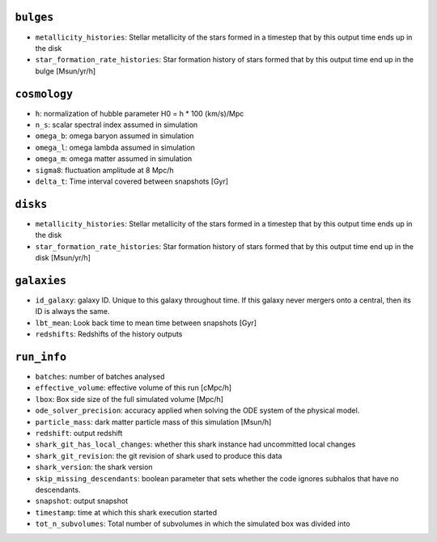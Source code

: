 .. This file has been automatically generated by the properties_as_list.sh
   utility found under the scripts/ directory of the shark repository.
   ======================
   DO NOT MODIFY MANUALLY
   ======================
   Please see the script's help for more information on how to use it


``bulges``
^^^^^^^^^^
* ``metallicity_histories``: Stellar metallicity of the stars formed in a timestep that by this output time ends up in the disk
* ``star_formation_rate_histories``: Star formation history of stars formed that by this output time end up in the bulge [Msun/yr/h]


``cosmology``
^^^^^^^^^^^^^
* ``h``: normalization of hubble parameter H0 = h * 100 (km/s)/Mpc
* ``n_s``: scalar spectral index assumed in simulation
* ``omega_b``: omega baryon assumed in simulation
* ``omega_l``: omega lambda assumed in simulation
* ``omega_m``: omega matter assumed in simulation
* ``sigma8``: fluctuation amplitude at 8 Mpc/h
* ``delta_t``: Time interval covered between snapshots [Gyr]


``disks``
^^^^^^^^^
* ``metallicity_histories``: Stellar metallicity of the stars formed in a timestep that by this output time ends up in the disk
* ``star_formation_rate_histories``: Star formation history of stars formed that by this output time end up in the disk [Msun/yr/h]


``galaxies``
^^^^^^^^^^^^
* ``id_galaxy``: galaxy ID. Unique to this galaxy throughout time. If this galaxy never mergers onto a central, then its ID is always the same.
* ``lbt_mean``: Look back time to mean time between snapshots [Gyr]
* ``redshifts``: Redshifts of the history outputs


``run_info``
^^^^^^^^^^^^
* ``batches``: number of batches analysed
* ``effective_volume``: effective volume of this run [cMpc/h]
* ``lbox``: Box side size of the full simulated volume [Mpc/h]
* ``ode_solver_precision``: accuracy applied when solving the ODE system of the physical model.
* ``particle_mass``: dark matter particle mass of this simulation [Msun/h]
* ``redshift``: output redshift
* ``shark_git_has_local_changes``: whether this shark instance had uncommitted local changes
* ``shark_git_revision``: the git revision of shark used to produce this data
* ``shark_version``: the shark version
* ``skip_missing_descendants``: boolean parameter that sets whether the code ignores subhalos that have no descendants.
* ``snapshot``: output snapshot
* ``timestamp``: time at which this shark execution started
* ``tot_n_subvolumes``: Total number of subvolumes in which the simulated box was divided into
